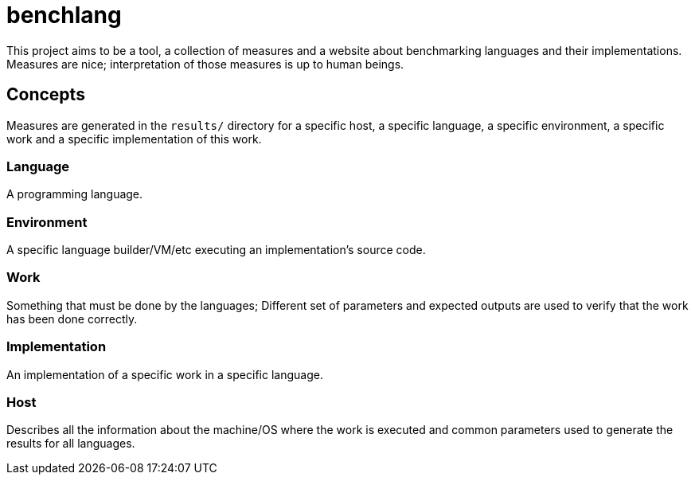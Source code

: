 
= benchlang

This project aims to be a tool, a collection of measures and a website about benchmarking languages and their implementations. Measures are nice; interpretation of those measures is up to human beings.

== Concepts

Measures are generated in the `results/` directory for a specific host, a specific language, a specific environment, a specific work and a specific implementation of this work.

=== Language

A programming language.

=== Environment

A specific language builder/VM/etc executing an implementation's source code.

=== Work

Something that must be done by the languages; Different set of parameters and expected outputs are used to verify that the work has been done correctly.

=== Implementation

An implementation of a specific work in a specific language.

=== Host

Describes all the information about the machine/OS where the work is executed and common parameters used to generate the results for all languages.

